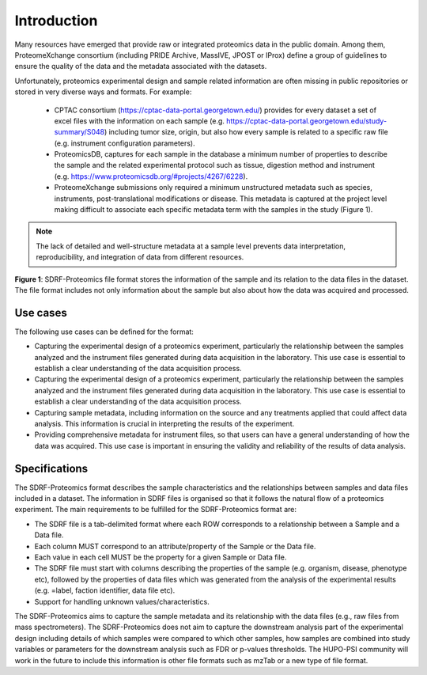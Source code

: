 Introduction
=============================

Many resources have emerged that provide raw or integrated proteomics data in the public domain. Among them, ProteomeXchange consortium (including PRIDE Archive, MassIVE, JPOST or IProx) define a group of guidelines to ensure the quality of the data and the metadata associated with the datasets.

Unfortunately, proteomics experimental design and sample related information are often missing in public repositories or stored in very diverse ways and formats. For example:

 - CPTAC consortium (https://cptac-data-portal.georgetown.edu/) provides for every dataset a set of excel files with the information on each sample (e.g. https://cptac-data-portal.georgetown.edu/study-summary/S048) including tumor size, origin, but also how every sample is related to a specific raw file (e.g. instrument configuration parameters).
 - ProteomicsDB, captures for each sample in the database a minimum number of properties to describe the sample and the related experimental protocol such as tissue, digestion method and instrument (e.g. https://www.proteomicsdb.org/#projects/4267/6228).
 -  ProteomeXchange submissions only required a minimum unstructured metadata such as species, instruments, post-translational modifications or disease. This metadata is captured at the project level making difficult to associate each specific metadata term with the samples in the study (Figure 1).

.. note:: The lack of detailed and well-structure metadata at a sample level  prevents data interpretation, reproducibility, and integration of data from different resources.


.. image:: images/sample-metadata.png
   :width: 600
   :align: center

**Figure 1**: SDRF-Proteomics file format stores the information of the sample and its relation to the data files in the dataset. The file format includes not only information about the sample but also about how the data was acquired and processed.

Use cases
---------------------

The following use cases can be defined for the format:

- Capturing the experimental design of a proteomics experiment, particularly the relationship between the samples analyzed and the instrument files generated during data acquisition in the laboratory. This use case is essential to establish a clear understanding of the data acquisition process.
- Capturing the experimental design of a proteomics experiment, particularly the relationship between the samples analyzed and the instrument files generated during data acquisition in the laboratory. This use case is essential to establish a clear understanding of the data acquisition process.
- Capturing sample metadata, including information on the source and any treatments applied that could affect data analysis. This information is crucial in interpreting the results of the experiment.
- Providing comprehensive metadata for instrument files, so that users can have a general understanding of how the data was acquired. This use case is important in ensuring the validity and reliability of the results of data analysis.

Specifications
---------------------

The SDRF-Proteomics format describes the sample characteristics and the relationships between samples and data files included in a dataset. The information in SDRF files is organised so that it follows the natural flow of a proteomics experiment. The main requirements to be fulfilled for the SDRF-Proteomics format are:

- The SDRF file is a tab-delimited format where each ROW corresponds to a relationship between a Sample and a Data file.
- Each column MUST correspond to an attribute/property of the Sample or the Data file.
- Each value in each cell MUST be the property for a given Sample or Data file.
- The SDRF file must start with columns describing the properties of the sample (e.g. organism, disease, phenotype etc), followed by the properties of data files which was generated from the analysis of the experimental results (e.g. =label, faction identifier, data file etc).
- Support for handling unknown values/characteristics.

The SDRF-Proteomics aims to capture the sample metadata and its relationship with the data files (e.g., raw files from mass spectrometers).  The SDRF-Proteomics does not aim to capture the downstream analysis part of the experimental design including details of which samples were compared to which other samples, how samples are combined into study variables or parameters for the downstream analysis such as FDR or p-values thresholds. The HUPO-PSI community will work in the future to include this information is other file formats such as mzTab or a new type of file format.
